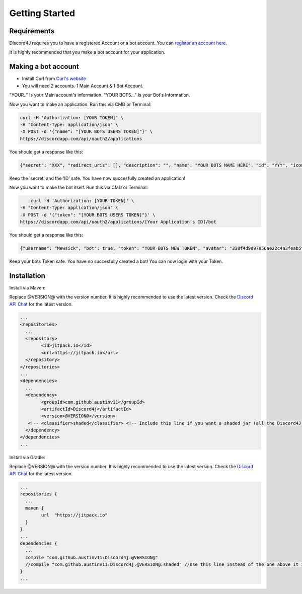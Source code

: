 Getting Started
===============

Requirements
------------

Discord4J requires you to have a registered Account or a bot account.
You can `register an account here`_.

It is highly recommended that you make a bot account for your application.

.. _register an account here: https://discordapp.com/register

Making a bot account
--------------------

* Install Curl from `Curl's website`_

* You will need 2 accounts. 1 Main Account & 1 Bot Account.

"YOUR.." Is your Main account's information.
"YOUR BOTS..." Is your Bot's Information.

Now you want to make an application.
Run this via CMD or Terminal:

.. code-block:: Bash

	curl -H 'Authorization: [YOUR TOKEN]' \
	-H "Content-Type: application/json" \
	-X POST -d '{"name": "[YOUR BOTS USERS TOKEN]"}' \
	https://discordapp.com/api/oauth2/applications

You should get a response like this:

.. code-block:: Bash

	{"secret": "XXX", "redirect_uris": [], "description": "", "name": "YOUR BOTS NAME HERE", "id": "YYY", "icon": null}
	
Keep the 'secret' and the 'ID' safe.
You have now succesfully created an application!

Now you want to make the bot itself.
Run this via CMD or Terminal:

.. code-block:: Bash

	curl -H 'Authorization: [YOUR TOKEN]' \
    -H "Content-Type: application/json" \
    -X POST -d '{"token": "[YOUR BOTS USERS TOKEN]"}' \
    https://discordapp.com/api/oauth2/applications/[Your Application's ID]/bot

You should get a response like this:

.. code-block:: Bash
	
	{"username": "Mewsick", "bot": true, "token": "YOUR BOTS NEW TOKEN", "avatar": "338f4d9d97056ae22c4a3feab5f0da07", "discriminator": "1550", "id": "132254000253894656"}
	
Keep your bots Token safe. You have no succesfully created a bot!
You can now login with your Token.


.. _Curl's website: https://curl.haxx.se/download.html



Installation
------------

Install via Maven:


Replace @VERSION@ with the version number.
It is highly recommended to use the latest version.
Check the `Discord API Chat`_ for the latest version.

.. code-block:: Maven

	...
	<repositories>
	  ...
	  <repository>
		<id>jitpack.io</id>
		<url>https://jitpack.io</url>
	  </repository>
	</repositories>
	...
	<dependencies>
	  ...
	  <dependency>
		<groupId>com.github.austinv11</groupId>
		<artifactId>Discord4j</artifactId>
		<version>@VERSION@</version>
	   <!-- <classifier>shaded</classifier> <!-- Include this line if you want a shaded jar (all the Discord4J dependencies bundled into one jar)-->
	  </dependency>
	</dependencies>
	...





Install via Gradle:


Replace @VERSION@ with the version number.
It is highly recommended to use the latest version.
Check the `Discord API Chat`_ for the latest version.


.. code-block:: Gradle

	...
	repositories {
	  ...
	  maven {
		url  "https://jitpack.io"
	  }
	}
	...
	dependencies {
	  ...
	  compile "com.github.austinv11:Discord4j:@VERSION@"
	  //compile "com.github.austinv11:Discord4j:@VERSION@:shaded" //Use this line instead of the one above it if you want a shaded jar (all the Discord4J dependencies bundled into one jar)
	}
	...



.. _Discord API Chat: https://discord.gg/0SBTUU1wZTX5pYo1
